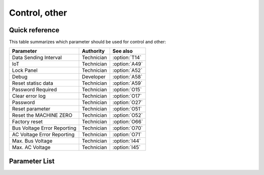 .. _control_other:

Control, other
==============

Quick reference
---------------

This table summarizes which parameter should be used for control and other:

=========================== ========== =============
Parameter                   Authority  See also
=========================== ========== =============
Data Sending Interval       Technician :option:`T14`
IoT                         Technician :option:`A49`
Lock Panel                  Technician :option:`A52`
Debug                       Developer  :option:`A58`
Reset statisc data          Technician :option:`A59`
Password Required           Technician :option:`O15`
Clear error log             Technician :option:`O17`
Password                    Technician :option:`O27`
Reset parameter             Technician :option:`O51`
Reset the MACHINE ZERO      Technician :option:`O52`
Factory reset               Technician :option:`O66`
Bus Voltage Error Reporting Technician :option:`O70`
AC Voltage Error Reporting  Technician :option:`O71`
Max. Bus Voltage            Technician :option:`I44`
Max. AC Voltage             Technician :option:`I45`
=========================== ========== =============

Parameter List
--------------

.. option:: T14

    -Max  9999
    -Min  1
    -Unit  ms
    -Description  Interval time for sending IoT data

.. option:: A49

    -Max  1
    -Min  0
    -Unit  --
    -Description
      | IoT network:
      | 0 = Off;
      | 1 = On.

.. option:: A52

    -Max  1
    -Min  0
    -Unit  --
    -Description
      | Whether the panel can be operated when foot lifting:
      | 0 = Not allowed;
      | 1 = Allowed.

.. option:: A58

    -Max  1
    -Min  0
    -Unit  --
    -Description
      | Debug serial port output function:
      | 0 = Off;
      | 1 = On.

.. option:: A59

    -Max  1
    -Min  0
    -Unit  --
    -Description  Set to 1, statisc data will be restored to default values after power cycle.

.. option:: O15

    -Max  1
    -Min  0
    -Unit  --
    -Description
      | Whether a password is required for parameter adjustment:
      | 0 = Off;
      | 1 = On.

.. option:: O17

    -Max  1
    -Min  0
    -Unit  --
    -Description  Set to 1,error log clead after power cycle.

.. option:: O27

    -Max  1
    -Min  0
    -Unit  --
    -Description  Password required to adjust parameters.

.. option:: O51

    -Max  1
    -Min  0
    -Unit  --
    -Description  Set to 1, parameters will be restored to default values after power cycle.

.. option:: O52

    -Max  1
    -Min  0
    -Unit  --
    -Description  Set to 1,the :term:`MACHINE ZERO` will be reset after power cycle

.. option:: O66

    -Max  1
    -Min  0
    -Unit  --
    -Description  Set to 1,reset all parameters to default value,clear the error log and stastics information,reset MACHINE ZERO after power cycle.

.. option:: O70

    -Max  1
    -Min  0
    -Unit  --
    -Description
      | Whether to throw a error if bus voltage is too high:
      | 0 = Off;
      | 1 = On.

.. option:: O71

    -Max  1
    -Min  0
    -Unit  --
    -Description
      | Whether to throw a error if AC 220 voltage is too high:
      | 0 = Off;
      | 1 = On.

.. option:: I44

    -Max  460
    -Min  400
    -Unit  V
    -Description  Maximum bus voltage

.. option:: I45

    -Max  300
    -Min  260
    -Unit  V
    -Description  Maximum AC voltage
